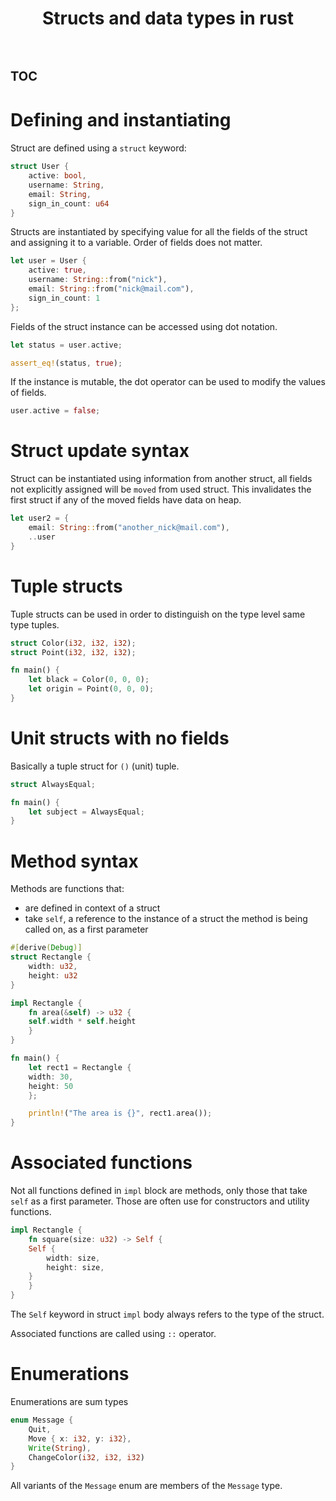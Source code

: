 :PROPERTIES:
:ID:       bee45d57-c273-4bd9-b978-524ce84bb1ce
:END:
#+title: Structs and data types in rust




* :toc:


* Defining and instantiating


Struct are defined using a ~struct~ keyword:
#+name: struct-definition
#+begin_src rust
struct User {
    active: bool,
    username: String,
    email: String,
    sign_in_count: u64
}
#+end_src

Structs are instantiated by specifying value for all the fields of the struct and assigning it to a variable. Order of fields does not matter.

#+begin_src rust
let user = User {
    active: true,
    username: String::from("nick"),
    email: String::from("nick@mail.com"),
    sign_in_count: 1
};
#+end_src

Fields of the struct instance can be accessed using dot notation.

#+begin_src rust
let status = user.active;

assert_eq!(status, true);
#+end_src

If the instance is mutable, the dot operator can be used to modify the values of fields.

#+begin_src rust
user.active = false;
#+end_src

* Struct update syntax

Struct can be instantiated using information from another struct, all fields not explicitly assigned will be ~moved~ from used struct. This invalidates the first struct if any of the moved fields have data on heap.

#+begin_src rust
let user2 = {
    email: String::from("another_nick@mail.com"),
    ..user
}
#+end_src


* Tuple structs

Tuple structs can be used in order to distinguish on the type level same type tuples.
#+begin_src rust
struct Color(i32, i32, i32);
struct Point(i32, i32, i32);

fn main() {
    let black = Color(0, 0, 0);
    let origin = Point(0, 0, 0);
}

#+end_src


* Unit structs with no fields

Basically a tuple struct for ~()~ (unit) tuple.

#+begin_src rust
struct AlwaysEqual;

fn main() {
    let subject = AlwaysEqual;
}
#+end_src


* Method syntax

Methods are functions that:
- are defined in context of a struct
- take ~self~, a reference to the instance of a struct the method is being called on, as a first parameter


#+begin_src rust
#[derive(Debug)]
struct Rectangle {
    width: u32,
    height: u32
}

impl Rectangle {
    fn area(&self) -> u32 {
	self.width * self.height
    }
}

fn main() {
    let rect1 = Rectangle {
	width: 30,
	height: 50
    };

    println!("The area is {}", rect1.area());
}
	
#+end_src

#+RESULTS:
: The area is 1500


* Associated functions

Not all functions defined in ~impl~ block are methods, only those that take ~self~ as a first parameter. Those are often use for constructors and utility functions.

#+begin_src rust
impl Rectangle {
    fn square(size: u32) -> Self {
	Self {
	    width: size,
	    height: size,
	}	
    }
}
#+end_src

The ~Self~ keyword in struct ~impl~ body always refers to the type of the struct.

Associated functions are called using ~::~ operator.




* Enumerations

Enumerations are sum types

#+begin_src rust
enum Message {
    Quit,
    Move { x: i32, y: i32},
    Write(String),
    ChangeColor(i32, i32, i32)
}
#+end_src

All variants of the ~Message~ enum are members of the ~Message~ type.



